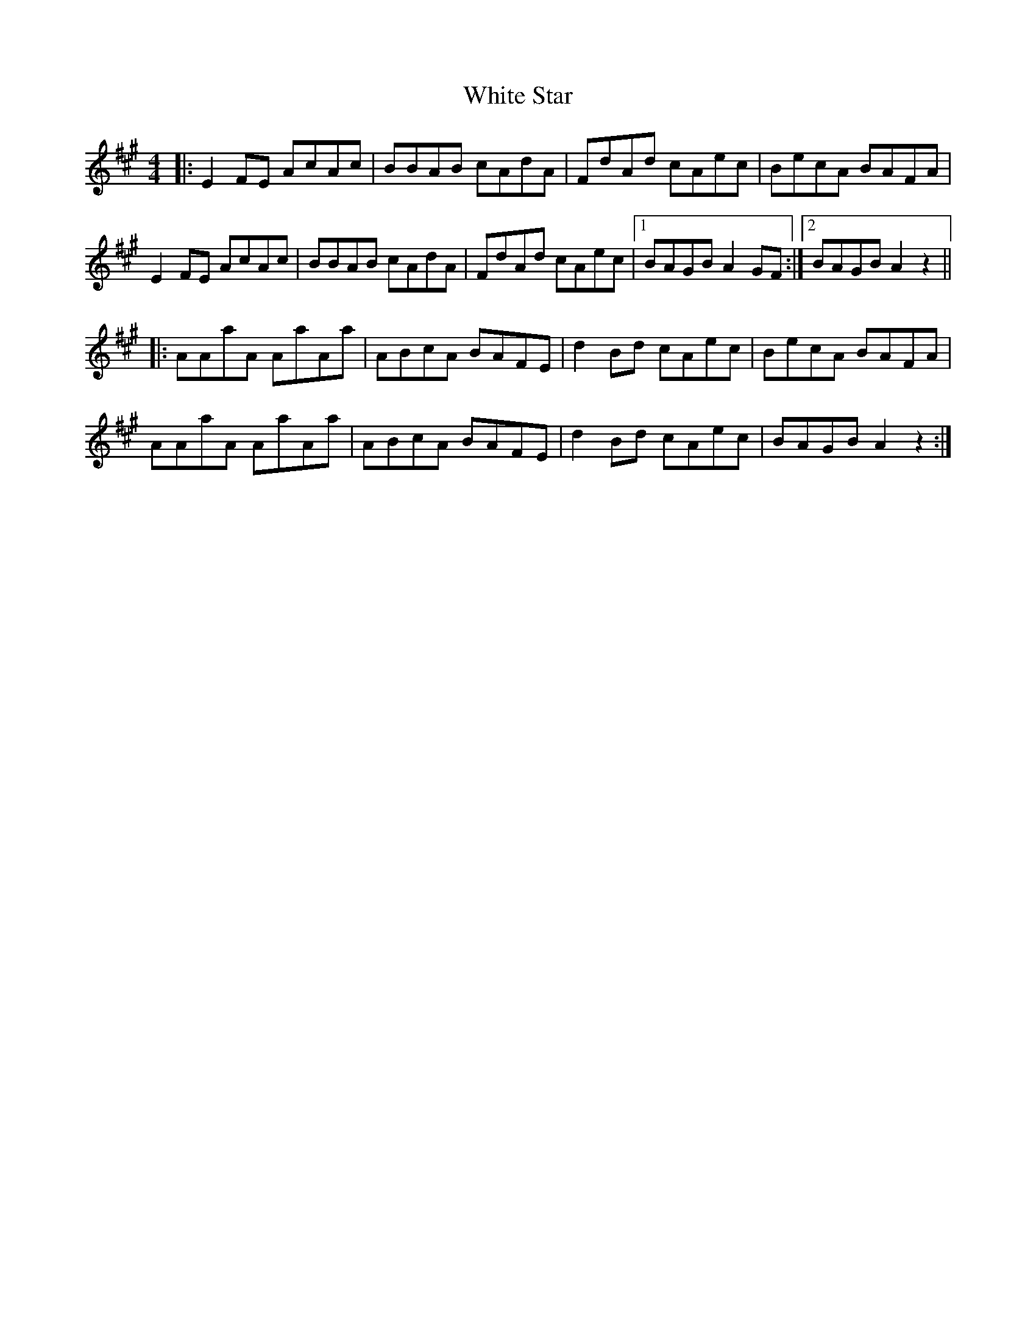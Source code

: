 X: 42776
T: White Star
R: reel
M: 4/4
K: Amajor
|:E2FE AcAc|BBAB cAdA|FdAd cAec|BecA BAFA|
E2FE AcAc|BBAB cAdA|FdAd cAec|1 BAGB A2GF:|2 BAGB A2z2||
|:AAaA AaAa|ABcA BAFE|d2Bd cAec|BecA BAFA|
AAaA AaAa|ABcA BAFE|d2Bd cAec|BAGB A2z2:|

